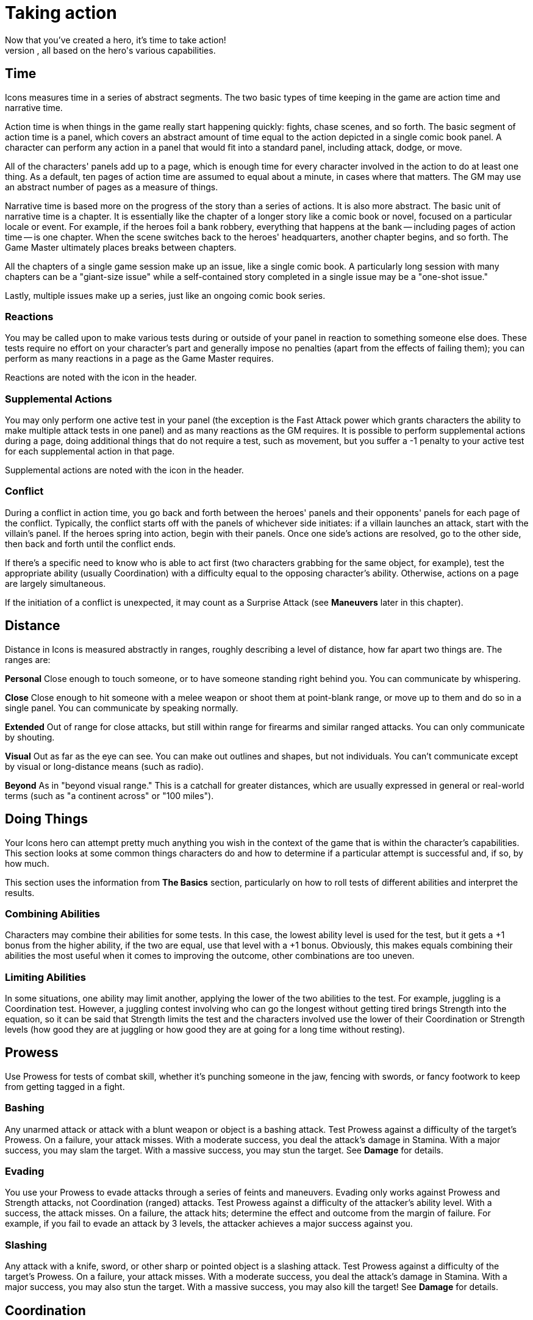 = Taking action
Now that you've created a hero, it's time to take action!
This section covers how to do things in Icons, from meeting different challenges to fighting foes in titanic clashes, all based on the hero's various capabilities.

== Time

Icons measures time in a series of abstract segments.
The two basic types of time keeping in the game are action time and narrative time.

Action time is when things in the game really start happening quickly: fights, chase scenes, and so forth.
The basic segment of action time is a panel, which covers an abstract amount of time equal to the action depicted in a single comic book panel.
A character can perform any action in a panel that would fit into a standard panel, including attack, dodge, or move.

All of the characters' panels add up to a page, which is enough time for every character involved in the action to do at least one thing.
As a default, ten pages of action time are assumed to equal about a minute, in cases where that matters.
The GM may use an abstract number of pages as a measure of things.

Narrative time is based more on the progress of the story than a series of actions.
It is also more abstract.
The basic unit of narrative time is a chapter.
It is essentially like the chapter of a longer story like a comic book or novel, focused on a particular locale or event.
For example, if the heroes foil a bank robbery, everything that happens at the bank -- including pages of action time -- is one chapter.
When the scene switches back to the heroes' headquarters, another chapter begins, and so forth.
The Game Master ultimately places breaks between chapters.

All the chapters of a single game session make up an issue, like a single comic book.
A particularly long session with many chapters can be a "giant-size issue" while a self-contained story completed in a single issue may be a "one-shot issue."

Lastly, multiple issues make up a series, just like an ongoing comic book series.

=== Reactions

You may be called upon to make various tests during or outside of your panel in reaction to something someone else does.
These tests require no effort on your character's part and generally impose no penalties (apart from the effects of failing them); you can perform as many reactions in a page as the Game Master requires.

Reactions are noted with the icon in the header.

[[supplemental_actions]]
=== Supplemental Actions

You may only perform one active test in your panel (the exception is the Fast Attack power which grants characters the ability to make multiple attack tests in one panel) and as many reactions as the GM requires.
It is possible to perform supplemental actions during a page, doing additional things that do not require a test, such as movement, but you suffer a -1 penalty to your active test for each supplemental action in that page.

Supplemental actions are noted with the icon in the header.

=== Conflict

During a conflict in action time, you go back and forth between the heroes' panels and their opponents' panels for each page of the conflict.
Typically, the conflict starts off with the panels of whichever side initiates: if a villain launches an attack, start with the villain's panel.
If the heroes spring into action, begin with their panels.
Once one side's actions are resolved, go to the other side, then back and forth until the conflict ends.

If there's a specific need to know who is able to act first (two characters grabbing for the same object, for example), test the appropriate ability (usually Coordination) with a difficulty equal to the opposing character's ability.
Otherwise, actions on a page are largely simultaneous.

If the initiation of a conflict is unexpected, it may count as a Surprise Attack (see *Maneuvers* later in this chapter).

== Distance

Distance in Icons is measured abstractly in ranges, roughly describing a level of distance, how far apart two things are.
The ranges are:

*Personal* Close enough to touch someone, or to have someone standing right behind you.
You can communicate by whispering.

*Close* Close enough to hit someone with a melee weapon or shoot them at point-blank range, or move up to them and do so in a single panel.
You can communicate by speaking normally.

*Extended* Out of range for close attacks, but still within range for firearms and similar ranged attacks.
You can only communicate by shouting.

*Visual* Out as far as the eye can see.
You can make out outlines and shapes, but not individuals.
You can't communicate except by visual or long-distance means (such as radio).

*Beyond* As in "beyond visual range." This is a catchall for greater distances, which are usually expressed in general or real-world terms (such as "a continent across" or "100 miles").

[[doing_things]]
== Doing Things

Your Icons hero can attempt pretty much anything you wish in the context of the game that is within the character's capabilities.
This section looks at some common things characters do and how to determine if a particular attempt is successful and, if so, by how much.

This section uses the information from *The Basics* section, particularly on how to roll tests of different abilities and interpret the results.

[[combining_abilities]]
=== Combining Abilities

Characters may combine their abilities for some tests.
In this case, the lowest ability level is used for the test, but it gets a +1 bonus from the higher ability, if the two are equal, use that level with a +1 bonus.
Obviously, this makes equals combining their abilities the most useful when it comes to improving the outcome, other combinations are too uneven.

[[limiting_abilities]]
=== Limiting Abilities

In some situations, one ability may limit another, applying the lower of the two abilities to the test.
For example, juggling is a Coordination test.
However, a juggling contest involving who can go the longest without getting tired brings Strength into the equation, so it can be said that Strength limits the test and the characters involved use the lower of their Coordination or Strength levels (how good they are at juggling or how good they are at going for a long time without resting).

== Prowess

Use Prowess for tests of combat skill, whether it's punching someone in the jaw, fencing with swords, or fancy footwork to keep from getting tagged in a fight.

=== Bashing

Any unarmed attack or attack with a blunt weapon or object is a bashing attack.
Test Prowess against a difficulty of the target's Prowess. On a
failure, your attack misses.
With a moderate success, you deal the attack's damage in Stamina.
With a major success, you may slam the target.
With a massive success, you may stun the target.
See *Damage* for details.

=== Evading

You use your Prowess to evade attacks through a series of feints and maneuvers.
Evading only works against Prowess and Strength attacks, not Coordination (ranged) attacks.
Test Prowess against a difficulty of the attacker's ability level.
With a success, the attack misses.
On a failure, the attack hits; determine the effect and outcome from the margin of failure.
For example, if you fail to evade an attack by 3 levels, the attacker achieves a major success against you.

=== Slashing

Any attack with a knife, sword, or other sharp or pointed object is a slashing attack.
Test Prowess against a difficulty of the target's Prowess.
On a failure, your attack misses.
With a moderate success, you deal the attack's damage in Stamina.
With a major success, you may also stun the target.
With a massive success, you may also kill the target!
See *Damage* for details.

== Coordination

Use Coordination for tests of agility, dexterity, hand-eye coordination, aim, precision, mobility, and similar things.

=== Blasting

A blasting attack uses blunt force: either actual force beams or "mercy ammo" like rubber bullets or a simple blunt object.
Test Coordination against a difficulty of the target's Coordination.
On a failure, your attack misses.
With a moderate success, you deal the attack's damage in Stamina.
With a major success, you can hit a precise target (see *Called Shots* under *Maneuvers*) or may slam the target.
With a massive success, you may stun the target.
See *Damage* for details.

=== Catching

On occasions when characters need to catch a falling or thrown object, roll a Coordination test.
The usual Difficulty is 3, modified by the object's size; see *Growth* and *Shrinking* under powers for guidelines.
So, for example, catching something insect-sized is difficulty 6 (the usual 3 with a +3 modifier for size).
You also have to be able to lift an object's weight in order to catch it: trying to catch a 10-ton boulder hurled at you when you're unable to lift 10 tons is a bad idea!

A failure on the catching test means you miss.
If the object was being thrown at you, you're automatically hit by it.
A moderate success means you catch the object, but inflict your Strength in damage on it in doing so.
Alternately, you can choose to suffer damage equal to the object's Strength to prevent harming the object, a useful option if you're Invulnerable and able to easily absorb the damage.
A major or better success means you catch the object easily and without harm.

=== Climbing

You can automatically climb stairs, a ladder, a knotted rope, or something similar, assuming you have Strength and Coordination of 2 or better (those with only 1 level in either or both find climbing anything but a flight or two of stairs too difficult).

If you're climbing a difficult or treacherous surface (a wall, for example), you have to make a Coordination test with the difficultly based on the surface you're climbing.
Failure means you fall and may suffer damage.
Success means you climb the surface.
The GM may increase the difficulty for especially long climbs (up the side of a skyscraper, for example) but only one test is required.

=== Dodging

Dodging is the art of not being there when an attack arrives.
Roll a Coordination test against the attacker's ability.
With a success, the attack misses.
On a failure, the attack hits; determine the effect and outcome from the margin of failure.
For example, if you fail to dodge an attack by 3 levels, the attacker achieves a major success against you.

=== Moving

Your Coordination determines the distance you can cover in one page: personal for Coordination 1 (just shuffling along), close for Coordination 2-5, and extended for Coordination 6 or more (Olympic sprinting speed).
No test is required unless you're moving over difficult or dangerous terrain, in which case you either have to slow down by one step or make a Coordination test (difficulty based on the terrain) to avoid slipping and falling.

=== Shooting

Shooting attacks use potentially lethal ammunition, from bullets to deadly energy beams.
Test Coordination against a difficulty of the target's Coordination.
On a failure, your attack misses.
With a moderate success, you deal the attack's damage in Stamina.
With a major success, you can hit a specific part of the target (see *Called Shots*).
You can potentially use this to stun the target (see *Shooting to Stun*).
With a massive success, you may kill the target!
See *Damage* for details.

=== Swimming

Without a special power, a character covers only close distance each page while swimming.
Characters underwater must make a Strength test each page: failure means you're unconscious and begin losing Strength levels (see *Killing*).
Moderate success means you're winded and lose 2 points of Stamina.
A major or better success means there's no effect that page.
Continue rolling once each page, with a cumulative +1 difficulty per page, until the character reaches breathable air.

=== Throwing

If you have two levels of Strength above the level required to lift an object, you can throw it out to close distance.
Every two additional Strength levels let you throw it one more step distance.
So a Strength 8 character can throw a 50 lb.
object (Strength 2) out to Visual distance, and can even pick up a bus (Strength 6) and fling it out to close distance!

Hitting someone with a thrown object is a test of Coordination against the target's Coordination: on a failure, the object misses the target.
On a success, it hits and deals its damage in Stamina.
With a massive success, the object might also stun the target (see *Stunning*).

If the thrown object is sharp or pointed, then a major success results in a possible stun, but a massive success can potentially kill the target (see *Killing*).

== Strength

Use Strength for tests of a character's physical strength and endurance, from exerting muscle power to resisting fatigue or poison.

[[bending_and_breaking]]
=== Bending and Breaking

To break through or damage an inanimate object, make a Strength test against the object's Strength: success bends, breaks, or puts a hole through the object.
Sample object Strengths are listed on the table on the following page.

If the material is less than two inches think, reduce its effective Strength by 1.
If it is more than a foot thick, increase Strength by 1; if more than two feet thick, increase Strength by 2.

[cols=",",options="header,autowidth",]
|===
|Strength Level |Material
|1 |Paper
|2 |Plastic
|3 |Aluminum
|4 |Brick
|5 |Concrete
|6 |Stone
|7 |Iron
|8 |Steel
|9 |Diamond
|10 |Magical or super-science material
|===

=== Blocking

Sometimes it's necessary to pit Strength against Strength.
Blocking involves bracing for an attack, resisting damage with sheer Strength.
Blocking is only effective against Bashing, Blasting, and Rushing attacks.
When blocking, roll a Strength test against the attack's damage level: reduce damage inflicted on you by the amount equal to the effect (the effort minus the difficulty).
So if you exceed the attack's damage by 3, for example, you reduce the damage inflicted by 3.

If you have the Invulnerability power, you can also block Slashing and Shooting attacks, putting up your arms and pushing on through or even punching through Blasting or Shooting attacks!

Use the lesser of your Invulnerability power level or your Strength for the blocking test in these cases.
Your normal level of Invulnerability applies to any unblocked damage.

=== Exhaustion

Characters can move continuously for a number of pages equal to (Strength x 10) before running the risk of suffering from exhaustion.
Make a Strength test: on a failure, the character collapses and must rest for at least ten minutes.
On a moderate success, the character collapses and must rest for one minute.
A major or better success means there's no effect that page.
The player continues rolling once each page, with a cumulative +1 difficulty level per page, until the character rests for at least one minute.

=== Escaping

When you're being held by an opponent (see *Wrestling*, following), you can attempt to escape the hold with a Prowess or Strength test against the attacker's Strength.
With a moderate success, you escape a partial hold.
With a major success, you escape a complete hold, and with a massive success you not only escape, but also place your opponent in a partial hold!

=== Grabbing

When you want to grab or wrest something out of an opponent's grasp, make a Strength test, limited by your Prowess, against the opponent's Strength level.
With a major success, you grab the object away from the target.
With a massive success, you grab the object, but damage it; it suffers damage equal to the combined Strength of you and your opponent!

=== Jumping

The distance you can jump is based on your Strength: personal for levels 1-3, close for levels 4-6, extended for levels 7-8, and out to visual distance for levels 9-10.
With a Strength test against your own Strength level and a major success you can jump one extra step.

If you have the Leaping power, you can jump much greater distances than your Strength allows.

=== Lifting

Your Strength level determines the amount you can lift, as follows:

[cols=",",options="header,autowidth",]
|===
|Strength Level |Strong enough to lift...
|1 |a heavy sack
|2 |a child
|3 |a couple heavy sacks
|4 |an adult man
|5 |a motorcycle
|6 |a car
|7 |a tank
|8 |a jet or train
|9 |a building
|10 |a mountain
|===

You can increase the amount you can lift with a Strength test against your own Strength level; a major or better success lets you lift something one category higher for one page.

=== Rushing

You can rush or charge at an opponent, using sheer Strength to bear down on them.
To rush an opponent you must be at close or greater distance.
Roll a Strength test limited by Prowess against the target's defensive ability.
On a failure, you miss and rush right past the target.
With a moderate success, you hit, inflicting damage equal to your Strength.
With a major success, you may slam the target.
With a massive success, you may stun the target.
See *Damage* for details.

=== Wrestling

When you want to grab and restrain an opponent, roll a Strength test limited by Prowess against the greater of the target's Prowess, Coordination, or Strength.
With a moderate success, you achieve a partial hold.
The target can perform actions, but at a –2 penalty, and can't move away from you.
On a major or better success, you put the target into a complete hold.
The target is fully restrained and can take no physical action except to escape from the hold.
In your panel, you can automatically inflict Strength damage on a character in a complete hold, if you wish.

== Intellect

Use Intellect for tests of the character's memory, reasoning, knowledge, or raw brainpower.

=== Inventing

You make Intellect tests to invent and modify equipment.

The GM sets the difficulty for making any necessary repairs or modifications to existing technology.
So tuning up a car might be based entirely on the effort of your Intellect test, while fixing a time machine could be difficulty 6 or even higher.

If you have a level 6 or higher Intellect, or specialties giving you an effective level that high, the GM may allow you to perform stunts (see *Stunts*) to whip-up temporary inventions to overcome problems in an adventure.
So, for example, you might be able to modify a device to do something different, or make a temporary device, like short-term psionic shields that provide the Mind Shield power against a villain's Mind Control, for example.
In general, the level of the stunt is the difficulty of your Intellect test.
The GM sets the requirements in terms of time and resources for the invention.

=== Knowing

To see if your character knows a particular piece of information, make an Intellect test against a difficulty set by the GM based on how obscure the information is: success reveals the information, with greater levels of success providing more detail.

The Game Master may choose to simply base common knowledge on your Intellect level without a test, using it as a benchmark of how much your character can be expected to know.
Various specialties are useful in this regard, since they increase your effective Intellect level; a Physics Expert can be expected to know more about physics than most people, and more about physics than other topics.

=== Languages

All characters can speak (and read and write) in their native language.

If you do not want to deal with the issue of the language barrier, just assume everybody speaks the same language, unless there's a dramatic need for the language barrier to arise.

If you do want to take languages into account, then an Intellect 4 character is fluent in one additional language.
Each additional level of Intellect doubles the number of additional languages, and each level of the Languages specialty counts as a level of Intellect in terms of known languages.

By Intellect 9, a character speaks over thirty languages, over sixty at Intellect 10.
For simplicity, you may prefer at this point to simply assume the character speaks and understands every commonly spoken language.

=== Learning

You also make Intellect tests to figure out puzzles and riddles and to learn about new things your character encounters.
So, for example, if you have to find your way to the heart of a maze in time to rescue a villain's hostage, that's an Intellect test.
So is figuring out the various riddles and traps in the maze along the way, unless you use some other ability to overcome them, such as avoiding a trap through superior Awareness or Coordination.

== Awareness

Awareness applies to tests of a character's intuition, instinct, cunning, and sensory acuity.

The Game Master may make Awareness tests for characters in secret, just telling the players the outcome of the test, such as "you don't see anything."
This way, players don't necessarily know if they were not aware of something, or there wasn't anything to be aware of in the first place!

=== Noticing

Make an Awareness test to notice things, from subtle clues to the villain trying to sneak up on you from behind.
Noticing tests involving static things use a difficulty set by the GM while noticing what someone else is doing usually involves a difficulty based on the effort of their test, such as a Coordination test in the case of someone sneaking around.
Success means you notice something, with higher levels providing more detail and accuracy.

Tests to notice things are often rolled in secret, so the GM may prohibit players from using determined effort (since no real effort is involved).
The GM may also wish to occasionally roll a random noticing test for nothing, ignoring the results, just to keep players from knowing something is up whenever a real noticing test occurs.

=== Searching

This is the active counterpart of noticing (previously): you are searching, looking for particular things.
Searching involves the same kind of test as noticing, except you can declare it a determined effort and it takes a bit more time to search than just to notice something; searching consumes an action, while noticing happens automatically.

=== Tracking

You can use Awareness to pick up on subtle signs people and vehicles leave behind in order to follow their trail and track them.
This is considerably easier (or at least possible) if you have one or more Supersenses to pick up on signs other people can't, such as tracking people by scent or microscopic traces they leave behind.

== Willpower

Use Willpower for tests of a character's strength of will, force of personality, or charisma.

=== Intimidating

You can use your Willpower to overawe people and intimidate them into
doing what you want.
Make a Willpower test against the target's Willpower.
Success makes them willing to do things that aren't likely to get them in trouble.
A major success gets the target to do more difficult things and shakes their confidence, applying a –2 to actions to oppose you that page.
A massive success means the target will do almost anything you want, and flees or surrenders rather than opposing you.
A failure to intimidate a target means you cannot try intimidating that character again until circumstances change without using Determined Effort.

=== Performing

If you give a performance with the intent of impressing an audience, make a Willpower test, with the effort determining how impressive your performance is.
The GM may apply a difficulty depending on the circumstances of your performance and the overall attitude of your audience.

=== Persuading

Make a Willpower test to persuade someone of your side of an argument.
The difficulty is based on whether or not the subject is set against you.
If they are, then the difficulty is their Willpower.
If not, then the GM sets the difficulty based on how persuasive an argument you need
to give.
If you're arguing against someone else, you need to exceed their persuasive effort as well as achieving the difficulty.
The outcome determines whether the subject disagrees, grudgingly agrees, or wholeheartedly sides with your case.

== Maneuvers

The following are some maneuvers and modifiers that may apply to conflicts.

=== Aerial Combat

Airborne targets can be slammed regardless of comparative Strength levels (see *Slamming* under *Damage*), and a flying character executing a rushing attack by diving at the ground gets a +2 bonus to the test.

=== Aiming

A character taking a full page to aim a ranged attack, taking no other actions, gets a +1 bonus on the attack test on the following page.

[[called_shots]]
=== Called Shots

On some occasions, a character may want to hit a precise target with a ranged attack, like a button, lever, or the bull's-eye of a target.
This requires a major success or better.
A called shot does not stun or slam targets, as those effects have specific success requirements already, but see *Shoot to Stun*, following.

[[combined_attacks]]
=== Combined Attacks

Characters may attempt to combine attacks to overcome the armor of a target they can't otherwise damage.
So long as the attacks' damage levels are within 1 point of each other, the highest damaging attack gets a +1 bonus.

So, for example, two heroes with attacks doing level 4 and 5 damage, against a foe with 6 points of armor, have a combined damage of 6, not enough to inflict Stamina damage, but capable of slamming or stunning the target with a good enough attack test.

[[immobile_targets]]
=== Immobile Targets

The difficulty level to attack an immobile target is generally 0, meaning the effort of the attack is also its effect.
This includes opponents in a complete hold, or ensnared in a Binding power.

=== Interposing

You can choose to give up your next action in order to jump in front of another character within close range targeted by an attack, even when it's not your turn to act.
Make a Coordination (3) test.
If you succeed, you become the target of the attack intended for the other character and defend against it normally.
If the attack misses you, it misses both of you (you're assumed to get the other character out of the way).

[[limited_visibility]]
=== Limited Visibility

If darkness, heavy fog, or similar obstacles impair visibility, attacks beyond close range suffer a –2 penalty.

=== Luring

In some situations, you may want to try and get an opponent to attack you.
If you take an action to lure, your foe gets a +2 bonus to attack you, but you get a defensive test, as usual.

If your defensive test is successful, you avoid the attack and the attacker hits something behind you, your choice as to what.
It could be another foe, an electrical junction box, a support beam, or what have you, depending on the circumstances.

[[multiple_targets]]
=== Multiple Targets

When surrounded by multiple opponents at close range, a character may elect to attack everyone at once.
Roll the attack test with a –4 modifier and apply the effort to all the targets.

[[pulling_punches]]
=== Pulling Punches

You can choose to mitigate the damage done by your attacks.
Prior to attacking you state the maximum outcome of your attack.
If your attack hits, any outcome over your limit is reduced to the outcome you set when you made the attack.

When using an attack capable of a killing outcome, such as slashing or shooting, you can't pull your punches, although you can attempt to shoot to stun with a shooting attack (see the following).
This is one reason why few heroes use such potentially deadly attacks.

[[shooting_to_stun]]
=== Shooting to Stun

A character may attempt to use a shooting attack to simply stun a target (creasing the skull or some other non-lethal hit).
This requires a major success, treated like a stun result for a blasting attack.
A massive success may still kill the target, however.
Note that when using Determined Effort, you declare your desired success, and do not achieve more than it.

[[surprise_attack]]
=== Surprise Attack

If you manage to surprise an opponent unaware of your presence (sneaking up using Stealth or Invisibility, for example), you get a +2 bonus on your attack test.

=== Underwater Combat

Characters fighting underwater need to hold their breath, if they're unable to breathe water (see *Swimming*).
Additionally, they suffer a –1 penalty to actions due to the resistance of the water.
The Underwater Combat specialty negates this penalty, allowing the character to act normally.
The Aquatic power may increase the character's Coordination and Awareness for actions under water, offsetting the penalty as well.

Like aerial combat, underwater targets can be slammed regardless of Strength level.

== Damage

Any successful hit inflicts damage that is subtracted from your Stamina.
When your Stamina is reduced to 0, you are unconscious.
The amount of damage an attack inflicts varies according to its type:

* Close Attack: Inflicts damage equal to the attacker's Strength if weaponless or according to the weapon's damage, if wielding a close attack weapon.
* Ranged Attack: Inflicts damage based on the weapon or power used.
For thrown objects, use the lesser of the attacker's or the object's Strength.

=== Armor

Armor reduces the amount of damage suffered in an attack by subtracting the armor's level from the amount of damage inflicted; any remaining points are then subtracted from Stamina.
If the target has no armor, the attack does full damage.

====
A character wearing armor 1 hit by a punch dealing 2 points of damage suffers only 1 point of damage to Stamina.
====

=== Slamming

If an attack achieves a potential slam outcome and inflicts 0 or more Stamina damage to the target, test the target's Strength against the damage level.
Attacks inflicting less than 0 damage cannot slam a target.

Failure sends the target flying out to the next range, typically from close to ranged.
The target must spend next panel getting up and can perform no other action.
If there's an obstacle along the way, and the attacker's damage is greater than the obstacle's material Strength (see *Bending & Breaking*), the target is knocked through it.
Otherwise the target hits the obstacle and stops.

Moderate success knocks the target down.
Getting back up is a supplemental action (for a –1 test penalty that page).

Major or massive success means no effect from the slam.

=== Stunning

If an attack achieves a potential stun outcome and inflicts 0 or more Stamina damage to the target, test the target's Strength against the damage level.
Attacks inflicting less than 0 damage cannot stun a target.

Failure reduces the target's Stamina to 0 and renders the character unconscious.

Moderate success stuns the target for 1 page, during which the character cannot take any actions.

Major or massive success means no effect from the stun.

=== Killing

If an attack achieves a potential killing outcome and inflicts 0 or more Stamina damage to the target, test the target's Strength against the damage level.
Attacks inflicting less than 0 Stamina damage cannot kill a target.

Failure reduces the target's Stamina to 0 and renders the character unconscious.
On the following page, and each page thereafter, the character loses a level of Strength.
When Strength falls below 0, the character dies.

You can prevent your Strength level from dropping for one page by spending a point of Determination.
Assistance from another character for one page stops loss of Strength and stabilizes your condition, leaving you unconscious.

Moderate success reduces the target's Stamina to 0 and renders the character unconscious.

Major or massive success test means no effect.

.Option: Minions
****
Villains often have gangs of minions, henchmen intended primarily to keep heroes busy with superior numbers.
Most minions are relatively weak compared to heroes, with abilities rarely more than 3 (and maybe even
less in the mental department).
Still, tracking the Stamina of a large number of minions, along with rolling slamming, stunning, and even killing tests for them can become tedious, so Game Masters may wish to use the following optional rule:

If a hero makes a successful attack against a minion, the minion is reduced to 0 Stamina and unconscious, just like a failure against a stunning outcome.
If you want a slightly less harsh version, require the hero's attack be a major or better success; moderate successes against minions still have their normal effect.
This speeds up dealing with large numbers of minion opponents so the heroes can get on to the main event!
****

== Recovery

Unconscious characters regain consciousness in 2d6 (2–12) pages.
They have Stamina equal to their current Strength level (minimum of 1) when they awaken.
Thereafter they recover their Strength level in Stamina per hour.

During most adventures, the Game Master may wish to assume characters simply recover all lost Stamina in-between chapters in the adventure, since it involves less book-keeping.

[[getting_your_strength_back]]
=== Getting Your Strength Back

Characters recover one lost level of Strength per week, or one per day of hospitalization and medical treatment.
Certain powers like Healing and Regeneration can speed the recovery of lost Strength.

Characters who have lost Strength levels suffer a –2 penalty to all other tests until they have fully recovered their Strength.

[[back_from_the_dead]]
=== Back From the Dead

In the real world dead is dead, but in the comics, death is more often than not a temporary condition.

If an Icons character dies (from a killing outcome in combat or other deadly circumstance), the character remains out of play for at least one issue, but thereafter may return.
The GM and player come up with a suitable explanation for the hero's miraculous survival or resurrection.

The GM may also want to insist on one or more of the following requirements:

* The character permanently loses a point of starting Determination, reflecting the massive retcon (or determined effort!) needed to return to life.
* A special adventure must be undertaken to restore the character to life, ranging from the heroes going to the afterlife to questing for a particular device able to restore their friend.
* The player needs to re-roll some of the hero's traits, perhaps even all of them, resulting in a very different character, like a former trained hero with no powers coming back as an incorporeal ghost!
* The character's traits are exactly the same, but the "returned" hero is actually a new person, like a long-lost twin, parallel Earth duplicate, time-traveler, or the like who is not the original hero, who is still dead... for now.

.Option: Lasting Injuries
****
At the Game Master's option, characters who have taken a significant beating (particularly if they have suffered a significant slam, stun, or have lost Strength levels) may have lingering injuries, ranging from a concussion to broken bones, lacerations, and numerous other conditions.

Such injuries can be treated as a temporary challenge, which the GM can compel normally, awarding the hero's player Determination for the difficulties associated with, say, trying to concentrate with a concussion, or swing from the rooftops with a dislocated shoulder.

As in the comics, these injuries should be treated more as story devices, rather than marks on a characters sheet, and they only come into play when the GM wishes.
Otherwise, stick to the simpler damage system given previously.
****
